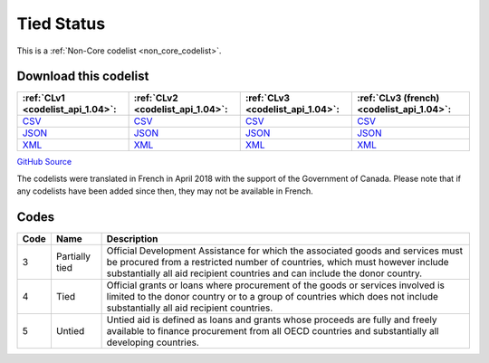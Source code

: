 Tied Status
===========






This is a :ref:`Non-Core codelist <non_core_codelist>`.




Download this codelist
----------------------

.. list-table::
   :header-rows: 1

   * - :ref:`CLv1 <codelist_api_1.04>`:
     - :ref:`CLv2 <codelist_api_1.04>`:
     - :ref:`CLv3 <codelist_api_1.04>`:
     - :ref:`CLv3 (french) <codelist_api_1.04>`:

   * - `CSV <../downloads/clv1/codelist/TiedStatus.csv>`__
     - `CSV <../downloads/clv2/csv/en/TiedStatus.csv>`__
     - `CSV <../downloads/clv3/csv/en/TiedStatus.csv>`__
     - `CSV <../downloads/clv3/csv/fr/TiedStatus.csv>`__

   * - `JSON <../downloads/clv1/codelist/TiedStatus.json>`__
     - `JSON <../downloads/clv2/json/en/TiedStatus.json>`__
     - `JSON <../downloads/clv3/json/en/TiedStatus.json>`__
     - `JSON <../downloads/clv3/json/fr/TiedStatus.json>`__

   * - `XML <../downloads/clv1/codelist/TiedStatus.xml>`__
     - `XML <../downloads/clv2/xml/TiedStatus.xml>`__
     - `XML <../downloads/clv3/xml/TiedStatus.xml>`__
     - `XML <../downloads/clv3/xml/TiedStatus.xml>`__

`GitHub Source <https://github.com/IATI/IATI-Codelists-NonEmbedded/blob/master/xml/TiedStatus.xml>`__



The codelists were translated in French in April 2018 with the support of the Government of Canada. Please note that if any codelists have been added since then, they may not be available in French.

Codes
-----

.. _TiedStatus:
.. list-table::
   :header-rows: 1


   * - Code
     - Name
     - Description

   
       
   * - 3   
       
     - Partially tied
     - Official Development Assistance for which the associated goods and services must be procured from a restricted number of countries, which must however include substantially all aid recipient countries and can include the donor country.
   
       
   * - 4   
       
     - Tied
     - Official grants or loans where procurement of the goods or services involved is limited to the donor country or to a group of countries which does not include substantially all aid recipient countries.
   
       
   * - 5   
       
     - Untied
     - Untied aid is defined as loans and grants whose proceeds are fully and freely available to finance procurement from all OECD countries and substantially all developing countries.
   

